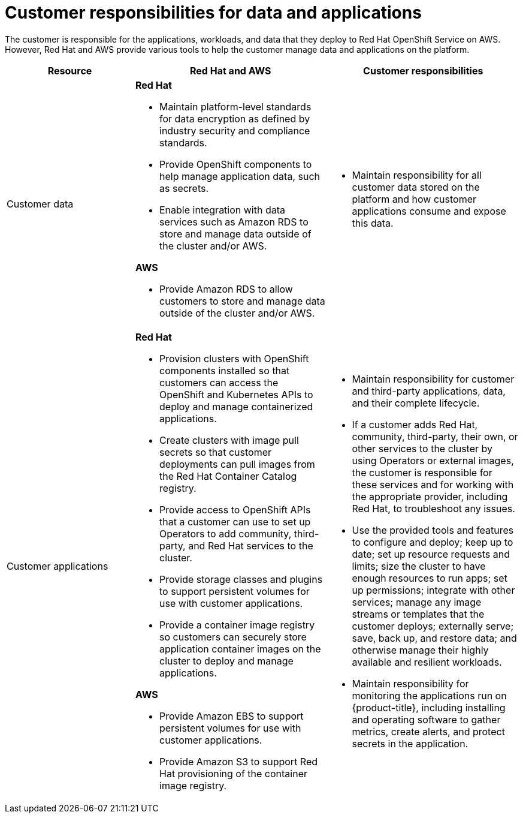 
// Module included in the following assemblies:
//
// * rosa_architecture/rosa_policy_service_definition/rosa-policy-responsibility-matrix.adoc

[id="rosa-policy-customer-responsibility_{context}"]
= Customer responsibilities for data and applications


The customer is responsible for the applications, workloads, and data that they deploy to Red Hat
OpenShift Service on AWS. However, Red Hat and AWS provide various tools to help the customer
manage data and applications on the platform.

[cols="2a,3a,3a",options="header"]
|===

|Resource
|Red Hat and AWS
|Customer responsibilities

|Customer data
|**Red Hat**

- Maintain platform-level standards for data encryption as defined by industry security and
compliance standards.
- Provide OpenShift components to help manage application data, such as secrets.
- Enable integration with data services such as
Amazon RDS to store and manage data outside of the cluster and/or AWS.

**AWS**

- Provide Amazon RDS to allow customers to store and manage data outside of the cluster and/or AWS.
|- Maintain responsibility for all customer data stored on the platform and how customer applications consume and expose this data.

|Customer applications
|**Red Hat**

- Provision clusters with OpenShift components installed so that customers can access the OpenShift and Kubernetes APIs to deploy and manage containerized applications.
- Create clusters with image pull secrets so that customer deployments can pull images from the Red Hat Container Catalog registry.
- Provide access to OpenShift APIs that a customer can use to set up Operators to add community, third-party, and Red Hat services to the cluster.
- Provide storage classes and plugins to support persistent volumes for use with customer applications.
- Provide a container image registry so customers can securely store application container images on the cluster to deploy and manage applications.

**AWS**

- Provide Amazon EBS to support persistent volumes for use with customer applications.

- Provide Amazon S3 to support Red Hat provisioning of the container image registry.

|- Maintain responsibility for customer and third-party applications, data, and their complete lifecycle.
- If a customer adds Red Hat, community, third-party, their own, or other services to the cluster by using Operators or external images, the customer is responsible for these services and for working with the appropriate provider, including Red Hat, to troubleshoot any issues.
- Use the provided tools and features to configure and deploy; keep up to date; set up resource requests and limits; size the cluster to have enough resources to run apps; set up permissions; integrate with other services; manage any image streams or templates that the customer deploys; externally serve; save, back up, and restore data; and otherwise manage their highly available and resilient workloads.
- Maintain responsibility for monitoring the applications run on {product-title}, including
installing and operating software to gather metrics, create alerts, and protect secrets in the application.

|===

